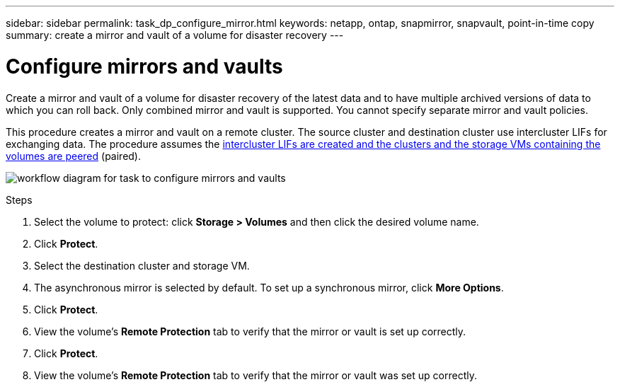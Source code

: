 ---
sidebar: sidebar
permalink: task_dp_configure_mirror.html
keywords: netapp, ontap, snapmirror, snapvault, point-in-time copy
summary: create a mirror and vault of a volume for disaster recovery
---

= Configure mirrors and vaults
:toc: macro
:toclevels: 1
:hardbreaks:
:nofooter:
:icons: font
:linkattrs:
:imagesdir: ./media/

[.lead]
Create a mirror and vault of a volume for disaster recovery of the latest data and to have multiple archived versions of data to which you can roll back. Only combined mirror and vault is supported. You cannot specify separate mirror and vault policies.

This procedure creates a mirror and vault on a remote cluster. The source cluster and destination cluster use intercluster LIFs for exchanging data. The procedure assumes the link:task_dp_prepare_mirror.html[intercluster LIFs are created and the clusters and the storage VMs containing the volumes are peered] (paired).

image:workflow_configure_mirrors_and_vaults.gif[workflow diagram for task to configure mirrors and vaults]

.Steps

. Select the volume to protect: click *Storage > Volumes* and then click the desired volume name.

. Click *Protect*.

. Select the destination cluster and storage VM.

. The asynchronous mirror is selected by default. To set up a synchronous mirror, click *More Options*.

. Click *Protect*.

. View the volume’s *Remote Protection* tab to verify that the mirror or vault is set up correctly.

. Click *Protect*.

. View the volume’s *Remote Protection* tab to verify that the mirror or vault was set up correctly.
